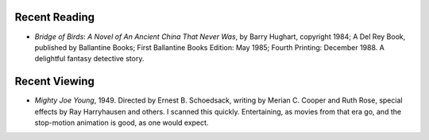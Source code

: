 .. title: Recent Reading & Viewing
.. slug: 2005-06-30
.. date: 2005-06-30 00:00:00 UTC-05:00
.. tags: old blog,recent reading,recent viewing
.. category: oldblog
.. link: 
.. description: 
.. type: text


Recent Reading
--------------

+ *Bridge of Birds*: *A Novel of An Ancient China That Never Was*, by
  Barry Hughart, copyright 1984; A Del Rey Book, published by Ballantine
  Books; First Ballantine Books Edition: May 1985; Fourth Printing:
  December 1988.  A delightful fantasy detective story.

Recent Viewing
--------------

+ *Mighty Joe Young*, 1949. Directed by Ernest B. Schoedsack, writing
  by Merian C. Cooper and Ruth Rose, special effects by Ray Harryhausen
  and others.  I scanned this quickly. Entertaining, as movies from that
  era go, and the stop-motion animation is good, as one would expect.
